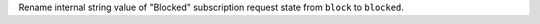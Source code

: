 Rename internal string value of "Blocked" subscription request state from
``block`` to ``blocked``.
